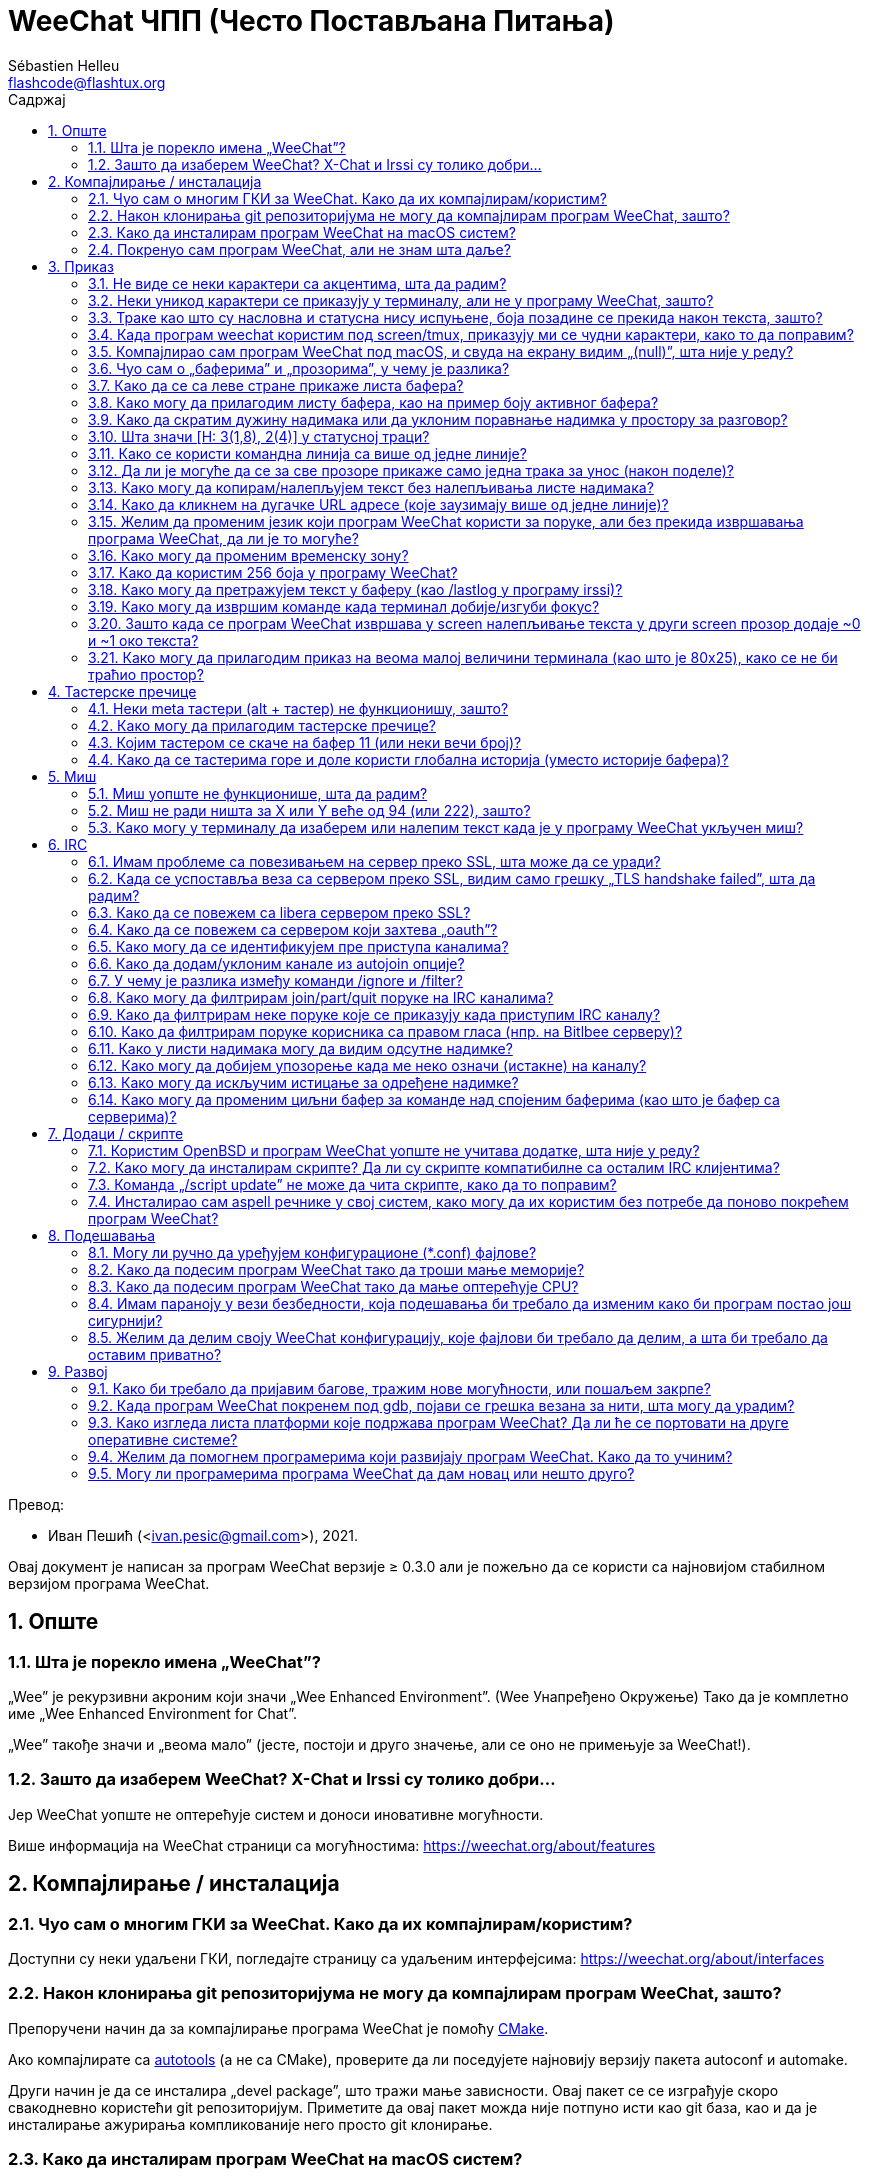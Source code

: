 = WeeChat ЧПП (Често Постављана Питања)
:author: Sébastien Helleu
:email: flashcode@flashtux.org
:lang: sr
:toc: left
:toclevels: 2
:toc-title: Садржај
:sectnums:
:sectnumlevels: 2
:docinfo1:

Превод:

* Иван Пешић (<ivan.pesic@gmail.com>), 2021.


Овај документ је написан за програм WeeChat верзије ≥ 0.3.0 али је пожељно да се користи са најновијом стабилном верзијом програма WeeChat.

toc::[]


[[general]]
== Опште

[[weechat_name]]
=== Шта је порекло имена „WeeChat”?

„Wee” је рекурзивни акроним који значи „Wee Enhanced Environment”. (Wee Унапређено Окружење) Тако да је комплетно име „Wee Enhanced Environment for Chat”.

„Wee” такође значи и „веома мало” (јесте, постоји и друго значење, али се оно не примењује за WeeChat!).

[[why_choose_weechat]]
=== Зашто да изаберем WeeChat? X-Chat и Irssi су толико добри...

Јер WeeChat уопште не оптерећује систем и доноси иновативне могућности.

Више информација на WeeChat страници са могућностима: https://weechat.org/about/features

[[compilation_install]]
== Компајлирање / инсталација

[[gui]]
=== Чуо сам о многим ГКИ за WeeChat. Како да их компајлирам/користим?

Доступни су неки удаљени ГКИ, погледајте страницу са удаљеним интерфејсима: https://weechat.org/about/interfaces

[[compile_git]]
=== Након клонирања git репозиторијума не могу да компајлирам програм WeeChat, зашто?

Препоручени начин да за компајлирање програма WeeChat је помоћу link:weechat_user.sr.html#compile_with_cmake[CMake].

Ако компајлирате са link:weechat_user.sr.html#compile_with_autotools[autotools] (а не са CMake), проверите да ли поседујете најновију верзију пакета autoconf и automake.

Други начин је да се инсталира „devel package”, што тражи мање зависности. Овај пакет се се изграђује скоро свакодневно користећи git репозиторијум. Приметите да овај пакет можда није потпуно исти као git база, као и да је инсталирање ажурирања компликованије него просто git клонирање.

[[compile_macos]]
=== Како да инсталирам програм WeeChat на macOS систем?

Препоручује се употребите https://brew.sh/[Homebrew], помоћ можете добити са:

----
brew info weechat
----

Програм WeeChat можете да инсталирате следећом командом:

----
brew install weechat
----

[[lost]]
=== Покренуо сам програм WeeChat, али не знам шта даље?

За помоћ можете да откуцате `/help`. За помоћ у вези команде, откуцајте `/help команда`. link:weechat_user.sr.html#key_bindings[Тастери] и link:weechat_user.sr.html#commands_and_options[команде] су наведени у документацији.

Препоручује се да нови корисници прочитају link:weechat_quickstart.sr.html[Водич за брзи почетак].

[[display]]
== Приказ

[[charset]]
=== Не виде се неки карактери са акцентима, шта да радим?

Ово је уобичајени проблем који има разне узроке, молимо вас да пажљиво прочитате и пробате *СВА* решења наведена ниже:

* Проверите да је weechat повезан са libncursesw (упозорење: потребно на многим дистрибуцијама, али не на свим): `ldd /путања/до/weechat`.
* Провери да је „charset” додатак учитан командом `/plugin` (ако није, онда вам је највероватније потребан „weechat-plugins” пакет).
* Проверите излаз команде `/charset` (над core бафером). Требало би да видите _ISO-XXXXXX_ или _UTF-8_ за скуп карактера терминала. Ако видите _ANSI_X3.4-1968_ или остале вредности, највероватније вам је погрешан локале. +
Да поправите свој локале, погледајте инсталиране локале са `locale -a` и поставите одговарајућу вредност у променљиву $LANG, на пример: `+export LANG=sr_RS.UTF-8+`.
* Поставите глобалну вредност за декодирање, на пример: `/set charset.default.decode "ISO-8859-15"`.
* Ако користите UTF-8 локале:
** Проверите да ли ваш терминал подржава UTF-8 (препоручени терминал за UTF-8 је rxvt-unicode).
** Ако користите screen, проверите да се извршава у UTF-8 режиму („`defutf8 on`” у ~/.screenrc или покрените screen са `screen -U`).
* Проверите да је опција link:weechat_user.sr.html#option_weechat.look.eat_newline_glitch[_weechat.look.eat_newline_glitch_] искључена (ова опција може да изазове багове у приказу).

[NOTE]
За програм WeeChat се препоручује UTF-8 локале. Ако користите ISO или неки други локале, молимо вас да проверите ли су *сва* ваша подешавања (терминал, screen, ...) ISO, а *не* UTF-8.

[[unicode_chars]]
=== Неки уникод карактери се приказују у терминалу, али не у програму WeeChat, зашто?

Узрок овом проблему може бити libc баг у функцији _wcwidth_, који би требало да је исправљен у glibc 2.22 (можда још увек није доступна у вашој дистрибуцији).

Постоји решење да се користи исправљена _wcwidth_ функција: https://blog.nytsoi.net/2015/05/04/emoji-support-for-weechat

За више информација, погледајте овај извештај о багу: https://github.com/weechat/weechat/issues/79

[[bars_background]]
=== Траке као што су насловна и статусна нису испуњене, боја позадине се прекида након текста, зашто?

Узрок овоме може бити погрешна вредност променљиве TERM и важем командном окружењу (погледајте излаз команде `echo $TERM` у свом терминалу).

У зависности од тога где сте покренули програм WeeChat, требало би да имате:

* Ако се програм WeeChat извршава локално или на удаљеној машини без screen и без tmux, зависи од врсте терминала који користите: _xterm_, _xterm-256color_, _rxvt-unicode_, _rxvt-256color_, итд.
* Ако се програм WeeChat извршава под screen, требало би да добијете _screen_ или _screen-256color_.
* Ако се програм WeeChat извршава под tmux, требало би да добијете _tmux_, _tmux-256color_, _screen_ или _screen-256color_.

Ако је потребно, исправите своју TERM променљиву: `export TERM="xxx"`.

[[screen_weird_chars]]
=== Када програм weechat користим под screen/tmux, приказују ми се чудни карактери, како то да поправим?

Разлог за ово може бити погрешна вредност променљиве TERM у вашем командном окружењу (погледајте излаз команде `echo $TERM` у свом терминалу, *ван screen/tmux*). +
На пример, _xterm-color_ може да прикаже такве чудне карактере, па можете да користите _xterm_ што је OK (као и многе друге вредности). +
Ако је потребно, исправите своју TERM променљиву: `export TERM=„xxx”`.

Ако користите gnome-terminal, проверите да ли је опција „Ambiguous-width characters” у менију Preferences/Profile/Compatibility постављена на `narrow`.

[[macos_display_broken]]
=== Компајлирао сам програм WeeChat под macOS, и свуда на екрану видим „(null)”, шта није у реду?

Ако сте сами компајлирали ncursesw, покушајте да користите стандардни ncurses (који долази уз систем).

Уз то, на macOS систему се препоручује да се програм WeeChat инсталира са Homebrew менаџером пакета.

[[buffer_vs_window]]
=== Чуо сам о „баферима” и „прозорима”, у чему је разлика?

_бафер_ се састоји из броја, имена, приказаних линија (и још неких података).

_прозор_ је површина екрана која приказује бафер. Свој екран можете да изделите на више прозора.

Сваки прозор приказује један бафер, или скуп спојених бафера. Бафер може бити скривен (тада се не приказује у прозору) или може да се приказује у једном или више прозора.

[[buffers_list]]
=== Како да се са леве стране прикаже листа бафера?

У WeeChat ≥ 1.8, додатак link:weechat_user.sr.html#buflist_plugin[buflist] се подразумевано учитава и укључује.

У старијој верзији можете инсталирате скрипту _buffers.pl_:

----
/script install buffers.pl
----

Ако желите да ограничите величину траке (замените „buflist” са „buffers” ако користите скрипту _buffers.pl_):

----
/set weechat.bar.buflist.size_max 15
----

Ако траку желите да померите на дно:

----
/set weechat.bar.buflist.position bottom
----

Ако желите да скролујете траку: у случају да је укључен миш (тастер: kbd:[Alt+m]), траку можете да скролујете точкићем миша.

Подразумевани тастери за скроловање _buflist_ траке су kbd:[F1] (или kbd:[Ctrl+F1]), kbd:[F2] (или kbd:[Ctrl+F2]), kbd:[Alt+F1] и kbd:[Alt+F2].

За скрипту _buffers.pl_, тастере можете да дефинишете слично постојећим тастерима за скроловање листе надимака. +
На пример да користите kbd:[F1], kbd:[F2], kbd:[Alt+F1] и kbd:[Alt+F2]:

----
/key bind meta-OP /bar scroll buffers * -100%
/key bind meta-OQ /bar scroll buffers * +100%
/key bind meta-meta-OP /bar scroll buffers * b
/key bind meta-meta-OQ /bar scroll buffers * e
----

[NOTE]
Тастери „meta-OP” и „meta-OQ” могу да се разликују у вашем терминалу. За проналажење кода тастера, притисните kbd:[Alt+k] па затим жељени тастер.

[[customize_buflist]]
=== Како могу да прилагодим листу бафера, као на пример боју активног бафера?

Све buflist опције можете да погледате командом:

----
/fset buflist
----

Позадина активног бафера је подразумевано плава, можете да је промените на следећи начин, на пример, на `red`:

----
/set buflist.format.buffer_current "${color:,red}${format_buffer}"
----

[NOTE]
Испред имена боје „red” постоји запета јер се користи као позадина, а не као боја текста. +
Уместо `red` можете да употребите било коју нумеричку боју, као што је `237` за тамно сиву.

Додатак buflist обезбеђује доста опција које можете да прилагодите својим потребама, молимо вас да прочитате помоћ у вези сваке опције.

Постоји и вики страница са примерима напредне buflist конфигурације: https://github.com/weechat/weechat/wiki/buflist

[[customize_prefix]]
=== Како да скратим дужину надимака или да уклоним поравнање надимка у простору за разговор?

Ако желите да у простору за разговор скратите максималну дужину надимака:

----
/set weechat.look.prefix_align_max 15
----

Ако желите да уклоните поравнање надимака:

----
/set weechat.look.prefix_align none
----

[[status_hotlist]]
=== Шта значи [H: 3(1,8), 2(4)] у статусној траци?

Ово се зове „врућа листа”, листа бафера са бројем порука које нисте прочитали, у следећем редоследу: истицања, приватне поруке, поруке, остале поруке (као што су join/part). +
Број „порука које нисте прочитали” је број нових порука приказаних/примљених од када сте посетили бафер.

У примеру `[H: 3(1,8), 2(4)]`, има:

* 1 истицање и 8 непрочитаних порука у баферу #3,
* 4 непрочитане поруке у баферу #2.

Боја бафера/бројача зависи од типа поруке, ово су подразумеване боје:

* истицање: `lightmagenta` / `magenta`
* приватна порука: `lightgreen` / `green`
* порука: `yellow` / `brown`
* остале поруке: `default` / `default` (боја текста у терминалу)

Ове боје могу да се промене опцијама __weechat.color.status_data_*__ (бафери) и __weechat.color.status_count_*__ (бројачи). +
Остале опције вруће листе могу да се промене опцијама __weechat.look.hotlist_*__.

За више информација у вези вруће листе, погледајте link:weechat_user.sr.html#screen_layout[Корисничко упутство / Распоред екрана].

[[input_bar_size]]
=== Како се користи командна линија са више од једне линије?

Опција _size_ у траци уноса може да се постави на вредност већу од 1 (за фиксну величину, подразумевана величина је 1) или на 0 за динамичку величину, у ком случају опција _size_max_ поставља максималну величину (0 = без ограничења).

Пример са динамичком величином:

----
/set weechat.bar.input.size 0
----

Максимална величина 2:

----
/set weechat.bar.input.size_max 2
----

[[one_input_root_bar]]
=== Да ли је могуће да се за све прозоре прикаже само једна трака за унос (након поделе)?

Могуће је, потребно је да креирате траку типа „root” (са ставком која ће вам говорити у ком прозору се налазите), па затим да обришете текућу траку за унос.

На пример:

----
/bar add rootinput root bottom 1 0 [buffer_name]+[input_prompt]+(away),[input_search],[input_paste],input_text
/bar del input
----

У случају да нисте задовољни са овим, једноставно обришите нову траку и програм WeeChat ће аутоматски да креира подразумевану траку „input” у случају да се ставка „input_text” не користи ни у једној постојећој траци:

----
/bar del rootinput
----

[[terminal_copy_paste]]
=== Како могу да копирам/налепљујем текст без налепљивања листе надимака?

У WeeChat ≥ 1.0 можете да користите огољени приказ (подразумевани тастер: kbd:[Alt+l] (`L`)), који приказује само садржај тренутно изабраног прозора, без икаквог форматирања.

Можете да користите терминал са правоугаоним избором (као rxvt-unicode, konsole, gnome-terminal, итд.). Тастер је обично kbd:[Ctrl] + kbd:[Alt] + извор мишем.

Друго решење је да листу надимака померите на врх или дно, на пример:

----
/set weechat.bar.nicklist.position top
----

[[urls]]
=== Како да кликнем на дугачке URL адресе (које заузимају више од једне линије)?

У WeeChat ≥ 1.0 можете да користите огољени приказ (подразумевани тастер: kbd:[Alt+l] (`L`)).

Ако желите да олакшате отварање URL адреса, можете да:

* померите листу надимака на врх:

----
/set weechat.bar.nicklist.position top
----

* искључите поравнање за речи које се простиру на више линија (WeeChat ≥ 1.7):

----
/set weechat.look.align_multiline_words off
----

* или за све обавијене линије:

----
/set weechat.look.align_end_of_lines time
----

У WeeChat ≥ 0.3.6 можете да укључите опцију „eat_newline_glitch”, тако да се карактер прелома линије не додаје на крај сваке приказане линије (па се неће преломити избор URL адресе):

----
/set weechat.look.eat_newline_glitch on
----

[IMPORTANT]
Ова опција може да буде узрок багова у приказу. Ако имате такве проблеме, морате да искључите ову опцију.

Друго решење је да користите скрипту:

----
/script search url
----

[[change_locale_without_quit]]
=== Желим да променим језик који програм WeeChat користи за поруке, али без прекида извршавања програма WeeChat, да ли је то могуће?

Наравно да је могуће:

----
/set env LANG sr_RS.UTF-8
/upgrade
----

[[timezone]]
=== Како могу да променим временску зону?

У програму WeeChat не постоји опција за промену временске зоне, променљиву окружења `TZ` морате да поставите на жељену вредност.

У иницијализационом фајлу свог командног окружења или на командној линији, пре покретања програма WeeChat:

----
export TZ=America/New_York
----

Из програма WeeChat, нова вредност се користи тренутно:

----
/set env TZ America/New_York
----

[[use_256_colors]]
=== Како да користим 256 боја у програму WeeChat?

256 боја подржава програм WeeChat верзије ≥ 0.3.4.

Најпре проверите да ли је вредност ваше променљиве окружења _TERM_ исправна, препоручене вредности су следеће:

* под screen: _screen-256color_
* под tmux: _screen-256color_ или _tmux-256color_
* ван screen/tmux: _xterm-256color_, _rxvt-256color_, _putty-256color_, ...

[NOTE]
Можда ће бити потребно да инсталирате пакет „ncurses-term” како бисте могли да у _TERM_ променљивој користите ове вредности.

Ако користите screen, можете да додате следећу линију у свој _~/.screenrc_:

----
term screen-256color
----

Ако је вредност ваше _TERM_ променљиве погрешна и програм WeeChat се већ извршава, можете да је промените помоћу следеће две команде (у WeeChat ≥ 1.0):

----
/set env TERM screen-256color
/upgrade
----

У верзији 0.3.4 морате да употребите команду `/color` да додате нове боје.

У верзијама ≥ 0.3.5 можете да користите било који број боје у опцијама (није обавезно: командом `/color` можете да дефинишете алијасе боја).

За више информација у вези управљања бојама, молимо вас да прочитате link:weechat_user.sr.html#colors[Корисничко упутство / Боје].

[[search_text]]
=== Како могу да претражујем текст у баферу (као /lastlog у програму irssi)?

Подразумевани тастер је kbd:[Ctrl+r] (команда је: `+/input овде_текст_претраге+`). И скок на истицања: kbd:[Alt+p] / kbd:[Alt+n].

За више о овој могућности, погледајте link:weechat_user.sr.html#key_bindings[Корисничко упутство / Тастерске пречице].

[[terminal_focus]]
=== Како могу да извршим команде када терминал добије/изгуби фокус?

Морате да укључите фоку догађаје тако што терминалу пошаљете специјални кôд.

*Важно*:

* Морате да користите модерни xterm-компатибилни терминал.
* Уз то, изгледа да је важно и да вредност ваше TERM променљиве буде _xterm_ или _xterm-256color_.
* Ако користите tmux, морате да укључите фокус догађаје постављањем `set -g focus-events on` у свој _.tmux.conf_ фајл.
* Ово *не* функционише у програму screen.

Ако желите да се кôд пошаље током покретања програма WeeChat:

----
/set weechat.startup.command_after_plugins "/print -stdout \033[?1004h\n"
----

и да затим вежете две пречице за фокус (замените `/print` команде командама по свом избору):

----
/key bind meta2-I /print -core focus
/key bind meta2-O /print -core unfocus
----

Ако желите, на пример, да означите бафере као прочитане када терминал изгуби фокус:

----
/key bind meta2-O /input set_unread
----

[[screen_paste]]
=== Зашто када се програм WeeChat извршава у screen налепљивање текста у други screen прозор додаје ~0 и ~1 око текста?

Узрок овоме је опција ограђеног налепљивања, која је подразумевано укључена, а screen је не обрађује како треба у осталим прозорима.

Једноставно можете да искључите режим ограђеног налепљивања:

----
/set weechat.look.paste_bracketed off
----

[[small_terminal]]
=== Како могу да прилагодим приказ на веома малој величини терминала (као што је 80x25), како се не би траћио простор?

Можете да уклоните бочне траке (buflist и nicklist), промените формат времена
тако да се приказују само сати и минути, искључите поравнање порука и поставите
карактер за префикс/суфикс надимка:

----
/set buflist.look.enabled off
/bar hide nicklist
/set weechat.look.buffer_time_format "%H:%M"
/set weechat.look.prefix_align none
/set weechat.look.align_end_of_lines prefix
/set weechat.look.nick_suffix ">"
/set weechat.look.nick_prefix "<"
----

Терминал 80x25, са подразумеваном конфигурацијом:

....
┌────────────────────────────────────────────────────────────────────────────────┐
│1.local     │Welcome on WeeChat channel!                                        │
│  weechat   │16:27:16        --> | FlashCode (~flashcode@localhost)  │@FlashCode│
│2.  #weechat│                    | has joined #weechat               │ bob      │
│            │16:27:16         -- | Mode #weechat [+nt] by hades.arpa │          │
│            │16:27:16         -- | Channel #weechat: 1 nick (1 op, 0 │          │
│            │                    | voices, 0 normals)                │          │
│            │16:27:18         -- | Channel created on Sun, 22 Mar    │          │
│            │                    | 2020 16:27:16                     │          │
│            │17:02:28        --> | bob (~bob_user@localhost) has     │          │
│            │                    | joined #weechat                   │          │
│            │17:03:12 @FlashCode | hi bob, you're the first user     │          │
│            │                    | here, welcome on the WeeChat      │          │
│            │                    | support channel!                  │          │
│            │17:03:33        bob | hi FlashCode                      │          │
│            │                                                        │          │
│            │                                                        │          │
│            │                                                        │          │
│            │                                                        │          │
│            │                                                        │          │
│            │                                                        │          │
│            │                                                        │          │
│            │                                                        │          │
│            │                                                        │          │
│            │[17:04] [2] [irc/local] 2:#weechat(+nt){2}                         │
│            │[@FlashCode(i)] █                                                  │
└────────────────────────────────────────────────────────────────────────────────┘
....

Терминал 80x25, након измена:

....
┌────────────────────────────────────────────────────────────────────────────────┐
│Welcome on WeeChat channel!                                                     │
│16:27 --> FlashCode (~flashcode@localhost) has joined #weechat                  │
│16:27 -- Mode #weechat [+nt] by hades.arpa                                      │
│16:27 -- Channel #weechat: 1 nick (1 op, 0 voices, 0 normals)                   │
│16:27 -- Channel created on Sun, 22 Mar 2020 16:27:16                           │
│17:02 --> bob (~bob_user@localhost) has joined #weechat                         │
│17:03 <@FlashCode> hi bob, you're the first user here, welcome on the WeeChat   │
│      support channel!                                                          │
│17:03 <bob> hi FlashCode                                                        │
│                                                                                │
│                                                                                │
│                                                                                │
│                                                                                │
│                                                                                │
│                                                                                │
│                                                                                │
│                                                                                │
│                                                                                │
│                                                                                │
│                                                                                │
│                                                                                │
│                                                                                │
│                                                                                │
│[17:04] [2] [irc/local] 2:#weechat(+nt){2}                                      │
│[@FlashCode(i)] █                                                               │
└────────────────────────────────────────────────────────────────────────────────┘
....

[[key_bindings]]
== Тастерске пречице

[[meta_keys]]
=== Неки meta тастери (alt + тастер) не функционишу, зашто?

Ако користите неке терминале као што су xterm или uxterm, неки meta тастери подразумевано не функционишу. Можете додати линију у фајл _~/.Xresources_:

* За xterm:
----
XTerm*metaSendsEscape: true
----
* За uxterm:
----
UXTerm*metaSendsEscape: true
----

Па да поново учитате ресурсе (`xrdb -override ~/.Xresources`) или поново покренете X.

Ако користите macOS Terminal апликацију, укључите опцију „Use option as meta key” у менију Settings/Keyboard након чега можете користити тастер kbd:[Option] као meta тастер.

[[customize_key_bindings]]
=== Како могу да прилагодим тастерске пречице?

Тастерске пречице можете да прилагодите командом `/key`.

Подразумевани тастер kbd:[Alt+k] вам омогућава да покупите кôд и убаците га у командн линију.

[[jump_to_buffer_11_or_higher]]
=== Којим тастером се скаче на бафер 11 (или неки вечи број)?

Тастер је kbd:[Alt+j] па затим 2 цифре, на пример kbd:[Alt+j], kbd:[1], kbd:[1] ако желите да скочите на бафер 11.

Можете и да вежете тастер, на пример:

----
/key bind meta-q /buffer *11
----

Листа подразумеваних тастера је у link:weechat_user.sr.html#key_bindings[Корисничко упутство / Тастерске пречице].

Ако желите да скочите на бафере са бројем ≥ 100, можете да дефинишете окидач па да онда користите команде као што је `/123` за скок на бафер #123:

----
/trigger add numberjump modifier "2000|input_text_for_buffer" "${tg_string} =~ ^/[0-9]+$" "=\/([0-9]+)=/buffer *${re:1}=" "" "" "none"
----

[[global_history]]
=== Како да се тастерима горе и доле користи глобална историја (уместо историје бафера)?

Можете да вежете тастере горе и доле за глобалну историју (подразумевани тастери за глобалну историју су kbd:[Ctrl+↑] и kbd:[Ctrl+↓]).

Пример:

----
/key bind meta2-A /input history_global_previous
/key bind meta2-B /input history_global_next
----

[NOTE]
Тастери „meta2-A” и „meta2-B” могу бити различити на вашем терминалу. Да бисте пронашли кôд тастера, притисните kbd:[Alt+k] па онда тастер.

[[mouse]]
== Миш

[[mouse_not_working]]
=== Миш уопште не функционише, шта да радим?

Миш се подржава у верзијама програма WeeChat ≥ 0.3.6.

Најпре покушајте да укључите миша:

----
/mouse enable
----

Ако миш и након тога не ради, проверите вредност променљиве TERM у вашем командном окружењу, (погледајте излаз `echo $TERM` у терминалу). У зависности од тога који terminfo се користи, миш можда није подржан.

Подршку за миша можете тестирати у терминалу са:

----
$ printf '\033[?1002h'
----

па затим кликните на први карактер терминала (горњи леви). Требало би да видите „ !!#!!”.

Ако желите да искључите употребу миша у терминалу:

----
$ printf '\033[?1002l'
----

[[mouse_coords]]
=== Миш не ради ништа за X или Y веће од 94 (или 222), зашто?

Неки терминали за координате миша шаљу само ISO карактере, а они не функционишу за X/Y веће од 94 (или 222).

Требало би да користите терминал који подржава UTF-8 координате за миша, као што је rxvt-unicode.

[[mouse_select_paste]]
=== Како могу у терминалу да изаберем или налепим текст када је у програму WeeChat укључен миш?

Када је у програму WeeChat укључен миш, за избор можете да користите модификатор kbd:[Shift] или клик у терминалу, као да је миш искључен (на неким терминалима као што је iTerm, морате да користите kbd:[Alt] уместо kbd:[Shift]).

[[irc]]
== IRC

[[irc_ssl_connection]]
=== Имам проблеме са повезивањем на сервер преко SSL, шта може да се уради?

Ако користите macOS, морате инсталирати `openssl` из Homebrew. CA фајл ће се добавити употребом сертификата из системског свежња кључева.

У програму WeeChat ≤ 3.1, онда можете да поставите путању до системских сертификата:

----
/set weechat.network.gnutls_ca_file "/usr/local/etc/openssl/cert.pem"
----

Ако добијате грешке у вези gnutls руковања, можете покушати са мањим Дифи-Хелман кључем (подразумевани је дужине 2048):

----
/set irc.server.example.ssl_dhkey_size 1024
----

Ако видите грешке у вези сертификата, можете да искључите „ssl_verify” (али будите веома опрезни, због овога су везе мање безбедне):

----
/set irc.server.example.ssl_verify off
----

Ако сервер поседује неважећи сертификат, а знате какав би он требало да буде, можете да наведете отисак (SHA-512, SHA-256 или SHA-1):

----
/set irc.server.example.ssl_fingerprint 0c06e399d3c3597511dc8550848bfd2a502f0ce19883b728b73f6b7e8604243b
----

[[irc_ssl_handshake_error]]
=== Када се успоставља веза са сервером преко SSL, видим само грешку „TLS handshake failed”, шта да радим?

Можете да покушате са другачијим стрингом приоритета (само WeeChat ≥ 0.3.5), замените „xxx” са именом вашег сервера:

----
/set irc.server.xxx.ssl_priorities "NORMAL:-VERS-TLS-ALL:+VERS-TLS1.0:+VERS-SSL3.0:%COMPAT"
----

[[irc_ssl_libera]]
=== Како да се повежем са libera сервером преко SSL?

У WeeChat ≤ 3.1, поставите опцију _weechat.network.gnutls_ca_file_ на фајл са сертификатима:

----
/set weechat.network.gnutls_ca_file "/etc/ssl/certs/ca-certificates.crt"
----

Напомена: ако се програм извршава на macOS са инсталираним homebrew openssl, можете да урадите следеће:

----
/set weechat.network.gnutls_ca_file "/usr/local/etc/openssl/cert.pem"
----

[NOTE]
Проверите да на свом систему имате овај фајл (обично га инсталира пакет „ca-certificates”).

Поставите порт сервера, SSL, затим се повежите:

----
/set irc.server.libera.addresses "irc.libera.chat/6697"
/set irc.server.libera.ssl on
/connect libera
----

[[irc_oauth]]
=== Како да се повежем са сервером који захтева „oauth”?

Неки сервери као што је _twitch_ захтевају oauth за повезивање.

oauth је једноставно лозинка која има вредност „oauth:XXXX”.

Такав сервер можете да додате и да се повежете са њим користећи следеће команде (замените име и адресу са одговарајућим вредностима):

----
/server add име irc.server.org -password=oauth:XXXX
/connect име
----

[[irc_sasl]]
=== Како могу да се идентификујем пре приступа каналима?

Ако сервер подржава SASL, требало би то да користите уместо да шаљете команду за nickserv аутентификацију, на пример:

----
/set irc.server.libera.sasl_username "mynick"
/set irc.server.libera.sasl_password "xxxxxxx"
----

Ако сервер не подржава SASL, можете да додате кашњење (између команде и приступа каналима):

----
/set irc.server.libera.command_delay 5
----

[[edit_autojoin]]
=== Како да додам/уклоним канале из autojoin опције?

У WeeChat ≥ 3.5, можете аутоматски да забележите канале којима ручно приступате и које
напуштате у „autojoin” серверској опцији.

За све сервере:

----
/set irc.server_default.autojoin_record on
----

За један сервер:

----
/set irc.server.libera.autojoin_record on
----

Можете да употребите команду `/set` и да уредите листу autojoin канала, на пример за „libera” сервер:

----
/set irc.server.libera.autojoin [TAB]
----

[NOTE]
Можете да довршите име и вредност опције са kbd:[Tab] тастер (или kbd:[Shift+Tab] за делимично довршавање, корисно за име). +
На овај начин не морате да откуцате комплетну листу канала.

За уређивање листе канала можете да употребите и команду `/fset`:

----
/fset autojoin
----

Друго решење је да употребите скрипту:

----
/script search autojoin
----

[[ignore_vs_filter]]
=== У чему је разлика између команди /ignore и /filter?

Команда `/ignore` је IRC команда, тако да се примењује само на IRC бафере (сервере и канале). Она вам омогућава да игноришете неке надимке или имена хостова корисника сервера или канала (команда се не примењује на садржај порука). IRC додатак брише поруке које се подударају пре него што се прикажу (тако да их уопште нећете видети, а не могу ни да се врате уклањањем игнорисања).

Команда `/filter` је команда језгра програма WeeChat, тако да се примењује на било који бафер. Помоћу ње можете да филтрирате неке линије у баферима са ознакама или регуларним изразом за префикс и садржај линије. Филтриране линије се само скривају, не бришу се, тако да их можете видети ако искључите филтере (тастер kbd:[Alt+=] подразумевано пребацује стање филтера).

[[filter_irc_join_part_quit]]
=== Како могу да филтрирам join/part/quit поруке на IRC каналима?

Са паметним филтером (задржава join/part/quit од корисника који су недавно говорили):

----
/set irc.look.smart_filter on
/filter add irc_smart * irc_smart_filter *
----

Са глобалним филтером (скрива *све* join/part/quit):

----
/filter add joinquit * irc_join,irc_part,irc_quit *
----

[NOTE]
За помоћ: `/help filter`, `+/help irc.look.smart_filter+` и погледајте link:weechat_user.sr.html#irc_smart_filter_join_part_quit[Корисничко упутство / Паметни филтер за join/part/quit поруке].

[[filter_irc_join_channel_messages]]
=== Како да филтрирам неке поруке које се приказују када приступим IRC каналу?

Са програмом WeeChat верзије ≥ 0.4.1, можете да изаберете које се поруке приказују приликом присупања каналу опцијом _irc.look.display_join_message_ (за више информација, погледајте `+/help irc.look.display_join_message+`).

Ако желите да сакријете поруке (али да их задржите у баферу), можете да их филтрирате употребом ознаке (на пример _irc_329_ за датум креирања канала). За помоћ у вези филтера, погледајте `/help filter`.

[[filter_voice_messages]]
=== Како да филтрирам поруке корисника са правом гласа (нпр. на Bitlbee серверу)?

Поруке корисника са правом гласа не могу једноставно да се филтрирају јер режим права гласа може да се постави заједно са осталим режимима у истој IRC поруци.

Ако то желите да урадите, највероватнији разлог је што Bitlbee користи поруке корисника са правом гласа како би приказао одсутне кориснике, па вас затрпава порукама са правом гласа. Дакле, ово можете да измените и допустите да програм WeeChat користи специјалну боју за надимке у листи надимака који су одсутни.

За Bitlbee ≥ 3, задајте следеће на контролном каналу _&bitlbee_:

----
channel set show_users online,away
----

За старије верзије програма Bitlbee, задајте следеће на контролном каналу _&bitlbee_:

----
set away_devoice false
----

За проверу одсутних надимака у програму WeeChat, погледајте питање у вези <<color_away_nicks,одсутних надимака>>.

Ако заиста желите да филтрирате поруке корисника са правом гласа, можете употребити следећу команду, али она није савршена (радиће само ако је први промењени режим voice):

----
/filter add hidevoices * irc_mode (\+|\-)v
----

[[color_away_nicks]]
=== Како у листи надимака могу да видим одсутне надимке?

Морате да поставите опцију _irc.server_default.away_check_ на позитивну вредност (број минута између провера на одсутне надимке).

Ако желите да проверу одсутности ограничите само на мале канале, поставите опцију _irc.server_default.away_check_max_nicks_.

На пример, ако желите да се провера на одсутност надимака врши сваких 5 минута, за канале са макс 24 надимака:

----
/set irc.server_default.away_check 5
/set irc.server_default.away_check_max_nicks 25
----

[NOTE]
У WeeChat ≤ 0.3.3, опције су _irc.network.away_check_ и _irc.network.away_check_max_nicks_.

[[highlight_notification]]
=== Како могу да добијем упозорење када ме неко означи (истакне) на каналу?

У програму WeeChat верзије ≥ 1.0, постоји подразумевани окидач „beep” који шаље _BEL_ терминалу када се догоди истицање или стигне приватна порука. Тако да свој терминал (или мултиплексер као што је screen/tmux) можете подесити да изврши команду или да одсвира звук када прими _BEL_.

Или можете да додате команду у „beep” окидач:

----
/set trigger.trigger.beep.command "/print -beep;/exec -bg /путања/до/команде аргументи"
----

У старијим верзијама програма WeeChat, можете да употребите скрипту као што је _beep.pl_ или _launcher.pl_.

За _launcher.pl_, морате да подесите команду:

----
/set plugins.var.perl.launcher.signal.weechat_highlight "/путања/до/команде аргументи"
----

Остале скрипте на ову тему:

----
/script search notify
----

[[disable_highlights_for_specific_nicks]]
=== Како могу да искључим истицање за одређене надимке?

У програму WeeChat верзије ≥ 0.3.4 можете да употребите link:weechat_user.sr.html#max_hotlist_level_nicks[hotlist_max_level_nicks_add] особину бафера да поставите максимални ниво вруће листе за неке надимке, за сваки бафер посебно, или за групу бафера (као што су IRC сервери).

Ако само желите да искључите истицања, треба да је поставите на 2:

----
/buffer set hotlist_max_level_nicks_add joe:2,mike:2
----

Међутим, ова особина бафера се не чува у конфигурацији. Ако желите да се ове особине бафера аутоматски поново примене, биће вам потребна скрипта _buffer_autoset.py_:

----
/script install buffer_autoset.py
----

На пример, ако за стално желите да искључите истицања од надимка „mike” са #weechat на IRC серверу libera:

----
/buffer_autoset add irc.libera.#weechat hotlist_max_level_nicks_add mike:2
----

Ако уместо овога желите да се примени на комплетан libera сервер:

----
/buffer_autoset add irc.libera hotlist_max_level_nicks_add mike:2
----

За још примера, погледајте `+/help buffer_autoset+`.

[[irc_target_buffer]]
=== Како могу да променим циљни бафер за команде над спојеним баферима (као што је бафер са серверима)?

Подразумевани тастер је kbd:[Ctrl+x] (команда је: `+/input switch_active_buffer+`).

[[plugins_scripts]]
== Додаци / скрипте

[[openbsd_plugins]]
=== Користим OpenBSD и програм WeeChat уопште не учитава додатке, шта није у реду?

Под OpenBSD, имена фајлова додатака се завршавају са „.so.0.0” („.so” за Linux).

То морате да подесите:

----
/set weechat.plugin.extension ".so.0.0"
/plugin autoload
----

[[install_scripts]]
=== Како могу да инсталирам скрипте? Да ли су скрипте компатибилне са осталим IRC клијентима?

У програму WeeChat верзије ≥ 0.3.9 можете да користите команду `/script` за инсталирање и управљање скриптама (за помоћ погледајте `/help script`script). За старије верзије постоје скрипте weeget.py и script.pl.

Скрипте нису компатибилне са осталим IRC клијентима.

[[scripts_update]]
=== Команда „/script update” не може да чита скрипте, како да то поправим?

Најпре погледајте питање у вези SSL везе у овом ЧПП.

Ако још увек не функционише, покушајте ручно да обришете фајл са скриптама (из свог командног окружења):

----
$ rm ~/.cache/weechat/script/plugins.xml.gz
----

[NOTE]
У програму WeeChat ≤ 3.1, путања би требало да буде: _~/.weechat/script/plugins.xml.gz_.

Па у програму WeeChat поново ажурирајте скрипте:

----
/script update
----

Ако још увек наилазите на грешку, онда морате да искључите аутоматско ажурирање фајла у програму WeeChat и да ручно преузмете фајл ван програма WeeChat (то значи да ћете фајл морати ручно да ажурирате онда када желите да добијете ажурирања):

* у програму WeeChat:

----
/set script.scripts.cache_expire -1
----

* у вашем командном окружењу, са инсталираним програмом curl:

----
$ cd ~/.cache/weechat/script
$ curl -O https://weechat.org/files/plugins.xml.gz
----

Ако користите macOS и величина преузетог фајла је 0 бајтова, покушајте
да поставите следећу променљиву у иницијализациони фајл ваше љуске или
у командној линији, пре покретања WeeChat:

----
export OBJC_DISABLE_INITIALIZE_FORK_SAFETY=YES
----

[[spell_dictionaries]]
=== Инсталирао сам aspell речнике у свој систем, како могу да их користим без потребе да поново покрећем програм WeeChat?

Морате поново да учитате spell додатак:

----
/plugin reload spell
----

[NOTE]
У програму WeeChat верзије ≤ 2.4, „spell” додатак се звао „aspell”, тако да је команда: `/plugin reload aspell`.

[[settings]]
== Подешавања

[[editing_config_files]]
=== Могу ли ручно да уређујем конфигурационе (*.conf) фајлове?

Можете, али се то *НЕ* препоручује.

У програму WeeChat се препоручује команда `/set`:

* Име и вредност опције можете да довршите тастером kbd:[Tab] (или kbd:[Shift+Tab] за делимично довршавање, корисно за име).
* Вредност се проверава, у случају грешке се исписује порука.
* Вредност се користи тренутно, нема потребе да се било што поново покреће.

Ако и даље желите да фајлове уређујете ручно, требало би да будете пажљиви:

* Ако као вредност опције поставите неважећу вредност, програм WeeChat ће приликом учитавања да испише грешку и одбациће вредност (користиће се подразумевана вредност те опције).
* Ако се програм WeeChat извршава, мораћете да извршите команду `/reload`, а ако су нека подешавања промењена и нису сачувана командом `/save`, изгубићете их.

[[memory_usage]]
=== Како да подесим програм WeeChat тако да троши мање меморије?

Ако желите да програм троши мање меморије, следите следеће савете:

* Користите последњу стабилну верзију (требало би да има мање цурења меморије од старијих верзија).
* Не учитавајте додатке које заиста и не користите, на пример: buflist, fifo, logger, perl, python, ruby, lua, tcl, guile, javascript, php, spell, xfer (користи се за DCC). Погледајте `/help weechat.plugin.autoload`.
* Учитавајте само скрипте које су вам заста неопходне.
* Не учитавајте системске сертификате ако се SSL *НЕ* користи: искључите следећу опцију: _weechat.network.gnutls_ca_system.
* Смањите вредност опције _weechat.history.max_buffer_lines_number_ или поставите вредност опције _weechat.history.max_buffer_lines_minutes_.
* Смањите вредност опције _weechat.history.max_commands_.

[[cpu_usage]]
=== Како да подесим програм WeeChat тако да мање оптерећује CPU?

Можете да следите исте савете као за <<memory_usage,меморију>>, као и следеће:

* Сакријте „nicklist” траку: `/bar hide nicklist`.
* Уклоните приказ секунди из времена у статусној траци: `+/set weechat.look.item_time_format "%H:%M"+` (ово је и подразумевана вредност).
* Искључите проверу неисправно написаних речи у командној линији у реалном времену (ако сте је укључили): `+/set spell.check.real_time off+`.
* Поставите променљиву _TZ_ (на пример: `export TZ="Europe/Paris"`), тиме спречавате чест приступ фајлу _/etc/localtime_.

[[security]]
=== Имам параноју у вези безбедности, која подешавања би требало да изменим како би програм постао још сигурнији?

Искључите IRC part и quit поруке:

----
/set irc.server_default.msg_part ""
/set irc.server_default.msg_quit ""
----

Искључите одговоре на све CTCP упите:

----
/set irc.ctcp.clientinfo ""
/set irc.ctcp.finger ""
/set irc.ctcp.source ""
/set irc.ctcp.time ""
/set irc.ctcp.userinfo ""
/set irc.ctcp.version ""
/set irc.ctcp.ping ""
----

Уклоните из меморије и искључите ауто учитавање „xfer” додатка (користи се за IRC DCC):

----
/plugin unload xfer
/set weechat.plugin.autoload "*,!xfer"
----

Дефинишите тајну реченицу и где год можете користите обезбеђене податке за осетљиве ствари као што су лозинке: погледајте `/help secure` и `/help` за опције (ако можете да користите обезбеђене податке, написано је у помоћи). Погледајте такође link:weechat_user.sr.html#secured_data[Корисничко упутство / Обезбеђени подаци].

На пример:

----
/secure passphrase xxxxxxxxxx
/secure set libera_username корисничкоиме
/secure set libera_password xxxxxxxx
/set irc.server.libera.sasl_username "${sec.data.libera_username}"
/set irc.server.libera.sasl_password "${sec.data.libera_password}"
----

[[sharing_config_files]]
=== Желим да делим своју WeeChat конфигурацију, које фајлови би требало да делим, а шта би требало да оставим приватно?

Можете да делите све конфигурационе фајлове _*.conf_ осим фајла _sec.conf_, јер он садржи лозинке шифроване вашом тајном реченицом.

И неки други фајлови могу да садрже осетљиве осетљиве информације као што су лозинке (у случају да нису сачуване у _sec.conf_ командом `/secure`).

Погледајте link:weechat_user.sr.html#files_and_directories[Корисничко упутство / Фајлови и директоријуми] за више информација о конфигурационим фајловима.

[[development]]
== Развој

[[bug_task_patch]]
=== Како би требало да пријавим багове, тражим нове могућности, или пошаљем закрпе?

Погледајте: https://weechat.org/about/support

[[gdb_error_threads]]
=== Када програм WeeChat покренем под gdb, појави се грешка везана за нити, шта могу да урадим?

Када програм WeeChat покренете под gdb, можете добити следећу грешку:

----
$ gdb /путања/до/програма/weechat
(gdb) run
[Thread debugging using libthread_db enabled]
Cannot find new threads: generic error
----

Да бисте ово исправили, покрените gdb овом командом (замените путању до libpthread и WeeChat са путањама на вашем систему):

----
$ LD_PRELOAD=/lib/libpthread.so.0 gdb /путања/до/програма/weechat
(gdb) run
----

[[supported_os]]
=== Како изгледа листа платформи које подржава програм WeeChat? Да ли ће се портовати на друге оперативне системе?

WeeChat се лепо извршава на већини Linux/BSD дистрибуција, GNU/Hurd, Mac OS и Windows (Cygwin и Windows Subsystem for Linux).

Чинимо што год можемо како би се извршавао на што више различитих платформи. Потребна нам је помоћ око неких ОС које не поседујемо, како би могли да тестирамо програм WeeChat.

[[help_developers]]
=== Желим да помогнем програмерима који развијају програм WeeChat. Како да то учиним?

Постоји много задатака који могу да се ураде (тестирање, програмирање, документација, итд.)

Молимо вас да нас контактирате преко IRC или имејла, погледајте страну о подршки: https://weechat.org/about/support

[[donate]]
=== Могу ли програмерима програма WeeChat да дам новац или нешто друго?

Можете нам донирати новац као подршку развоја. Детаљи се налазе на страници https://weechat.org/donate
